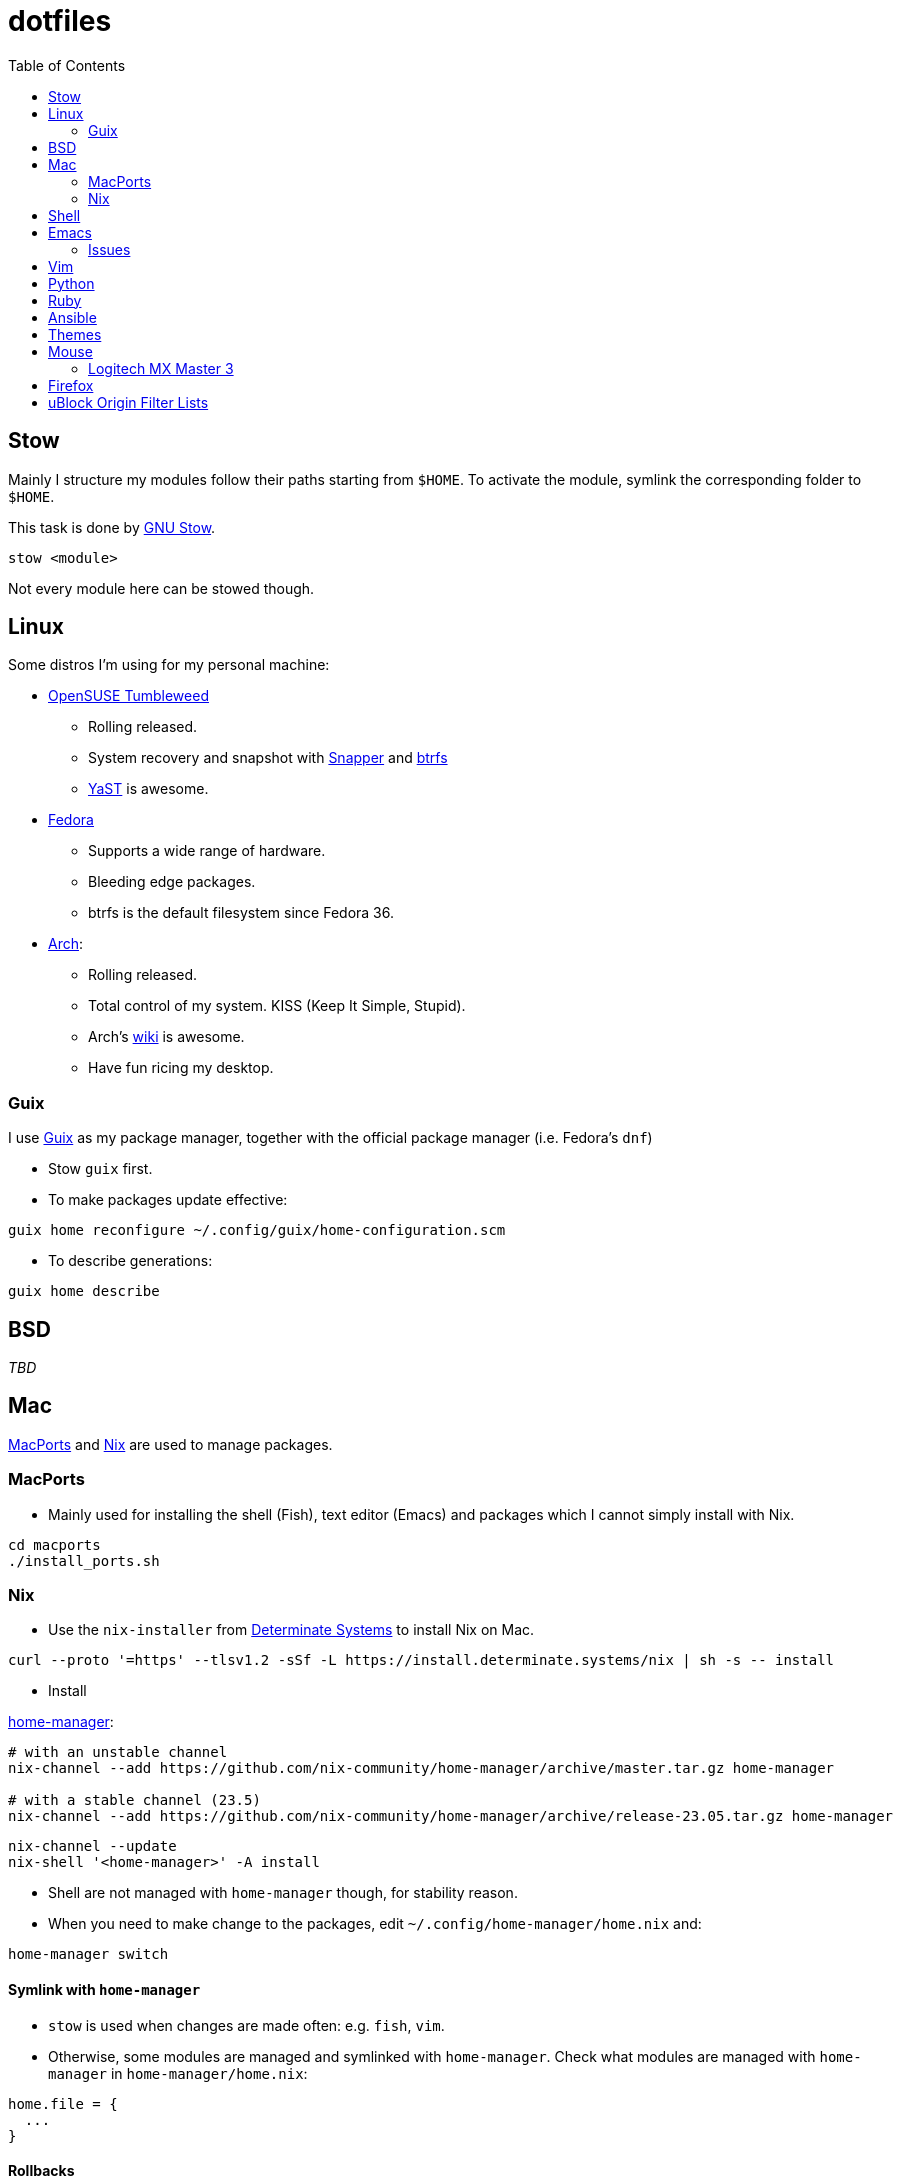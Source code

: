 = dotfiles
:toc:

== Stow

Mainly I structure my modules follow their paths starting from
`+$HOME+`. To activate the module, symlink the corresponding folder to
`+$HOME+`.

This task is done by
https://www.gnu.org/software/stow/manual/stow.html[GNU Stow].

[source,fish]
....
stow <module>
....

Not every module here can be stowed though.

== Linux

Some distros I’m using for my personal machine:

* https://www.opensuse.org/[OpenSUSE Tumbleweed]
** Rolling released.
** System recovery and snapshot with
https://doc.opensuse.org/documentation/leap/reference/html/book-reference/cha-snapper.html[Snapper]
and https://en.wikipedia.org/wiki/Btrfs[btrfs]
** https://yast.opensuse.org/[YaST] is awesome.
* https://getfedora.org/[Fedora]
** Supports a wide range of hardware.
** Bleeding edge packages.
** btrfs is the default filesystem since Fedora 36.
* https://archlinux.org/[Arch]:
** Rolling released.
** Total control of my system. KISS (Keep It Simple, Stupid).
** Arch’s https://wiki.archlinux.org/[wiki] is awesome.
** Have fun ricing my desktop.

=== Guix

I use https://guix.gnu.org/[Guix] as my package manager, together with
the official package manager (i.e. Fedora’s `+dnf+`)

* Stow `+guix+` first.
* To make packages update effective:

[source,fish]
----
guix home reconfigure ~/.config/guix/home-configuration.scm
----

* To describe generations:

[source,fish]
----
guix home describe
----

== BSD

_TBD_

== Mac

https://www.macports.org/[MacPorts] and https://nixos.org/[Nix] are used to manage packages.

=== MacPorts

* Mainly used for installing the shell (Fish), text editor (Emacs) and packages which I cannot simply install with Nix.

[source,bash]
----
cd macports
./install_ports.sh
----

=== Nix

* Use the `+nix-installer+` from https://zero-to-nix.com/[Determinate Systems] to install Nix on Mac.

[source,bash]
----
curl --proto '=https' --tlsv1.2 -sSf -L https://install.determinate.systems/nix | sh -s -- install
----

* Install

https://nix-community.github.io/home-manager/index.html[home-manager]:

[source,bash]
----
# with an unstable channel
nix-channel --add https://github.com/nix-community/home-manager/archive/master.tar.gz home-manager

# with a stable channel (23.5)
nix-channel --add https://github.com/nix-community/home-manager/archive/release-23.05.tar.gz home-manager
----

[source,bash]
----
nix-channel --update
nix-shell '<home-manager>' -A install
----

* Shell are not managed with `+home-manager+` though, for stability reason.
* When you need to make change to the packages, edit
`+~/.config/home-manager/home.nix+` and:

[source,bash]
----
home-manager switch
----

==== Symlink with `+home-manager+`

* `+stow+` is used when changes are made often: e.g. `+fish+`, `+vim+`.
* Otherwise, some modules are managed and symlinked with
`+home-manager+`. Check what modules are managed with `+home-manager+`
in `+home-manager/home.nix+`:

[source,nix]
----
home.file = {
  ...
}
----

==== Rollbacks

* List generations:

[source,bash]
----
home-manager generations
----

* Perform the rollback:

[source,bash]
----
/nix/store/...-home-manager-generation/activate
----

==== Issues

* Broken `+home-manager+`? Update Nix’s channel to pull fixes and
install `+home-manager+` again:

[source,bash]
----
nix-channel --add <fixed-channel> home-manager
nix-channel --update

home-manager switch
----

== Shell

* My default shell is https://fishshell.com/[fish].
** Pros:
*** I hate Bash arcane syntax. It’s fast to write a small script in Bash
but horrible to grow into a larger script. Even
https://google.github.io/styleguide/shellguide.html#when-to-use-shell[Google
Shell style guide] recommends not to write a script more than 100 lines
long.
*** Seamless interops with shell commands. It makes writing script
interactively on a shell fun. One-liner manner is achievable. With a
general purpose language, e.g. Python, I have to wrap shell command with
`+os.system+` or `+subprocess+`.
*** References:
https://fishshell.com/docs/current/tutorial.html#why-fish[Why fish?],
https://youtu.be/Acjqx1MPkw4[Rash lang].
** Cons:
*** It does not follow POSIX shell standards. So if I want to run a
common Bash or Zsh script, better use `+bash script.sh+`.

* To change default shell for a user:

[source,bash]
----
chsh -s $(which fish)
----


== Emacs

I decided to switch (and possibly contribute) to
https://github.com/hlissner/doom-emacs/[doom-emacs] instead of writing
my vanilla Emacs configurations.

I want to contribute and learn best practice from community, at least
until I’m confident enough to maintain my own configurations.

My Doom Emacs’ configuration lives in `+emacs/.doom.d+`.

=== Issues

* Broken icons in the modeline: `+M-x+` to install:

[source,emacs-lisp]
----
nerd-icon-install-fonts
----

== Vim

* Create custom file for each machine: `+~/.custom.vim+`. For example:

....
colorscheme alduin
....

== Python

A lot of tools are installed with Python `+pip+`. I use
https://github.com/pyenv/pyenv[pyenv] to manage my Python environments.

* To configure `+pyenv+` with Fish shell:

[source,fish]
----
set -Ux PYENV_ROOT $HOME/.pyenv
fish_add_path $PYENV_ROOT/bin
pyenv init - | source
----

* To install and use a Python version globally:

[source,fish]
----
pyenv install 3.10
pyenv global <version>
----

== Ruby

I use https://github.com/rbenv/rbenv[rbenv] to manage my Ruby
environments.

* To configure `+rbenv+` with Fish shell:

[source,fish]
----
fish_add_path $HOME/.rbenv/shims
status --is-interactive; and rbenv init - fish | source
----

* To install and use a Ruby version globally:

[source,fish]
----
rbenv install 3.2.2
rbenv global <version>
----

== Ansible

Used for mutable setup.

+ Edit `/etc/ansible/hosts`:

....
[local]
localhost   ansible_connection=local
....

+ Run the playbook:

+ With root permission:

[source,bash]
----
ansible-playbook -l local <setup>.yml -K
----

+ Without root permission:

[source,bash]
----
ansible-playbook -l local <setup>.yml
----

== Themes

Below is an awesome list of themes done in style. All are eye-care
themes.

* https://www.nordtheme.com/[Nord]
* https://ethanschoonover.com/solarized/[Solarized]
* https://github.com/john2x/plan9-theme.el[Plan9/Acme]

== Mouse

=== Logitech MX Master 3

* Driver on Linux: https://github.com/PixlOne/logiops[logiops]
** Key codes can be found
https://github.com/torvalds/linux/blob/master/include/uapi/linux/input-event-codes.h[here]
* Put the configuration in `+mx-master-3/<desktop>/logid.cfg+` at
`+/etc/logid.cfg+`:
* Start/Enable the service:

[source,bash]
----

sudo systemctl enable --now logid
----

* Restart the service:

[source,bash]
----
sudo systemctl restart logid
----

== Firefox

* I follow recommendations from
https://github.com/yokoffing/BetterFox[Betterfox]
* Note that editing `+about:config+` won’t take effect if you have
`+user.js+` inside your profiles. `+user.js+` will reset all of your
changes when start a new browser.
* Mac:

[source,fish]
----
ln -s $PWD/firefox/user.js "$HOME/Library/Application Support/Firefox/Profiles/"
----

* Linux:

[source,fish]
----
ln -s $PWD/firefox/user.js (readlink -f (ls -d $HOME/.mozilla/firefox/*.default | head -n 1))/
----

== uBlock Origin Filter Lists

- Go to *Options > Filter Lists > Annoyances* and turn on all of them. Optionally, you can turn on Cloud Storage sync (https://github.com/gorhill/uBlock/wiki/Cloud-storage[refer]).

- Some additional personal filters list:

```
accounts.google.com/gsi/iframe
```
